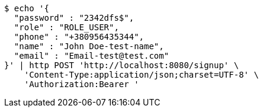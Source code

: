 [source,bash]
----
$ echo '{
  "password" : "2342dfs$",
  "role" : "ROLE_USER",
  "phone" : "+380956435344",
  "name" : "John Doe-test-name",
  "email" : "Email-test@test.com"
}' | http POST 'http://localhost:8080/signup' \
    'Content-Type:application/json;charset=UTF-8' \
    'Authorization:Bearer '
----